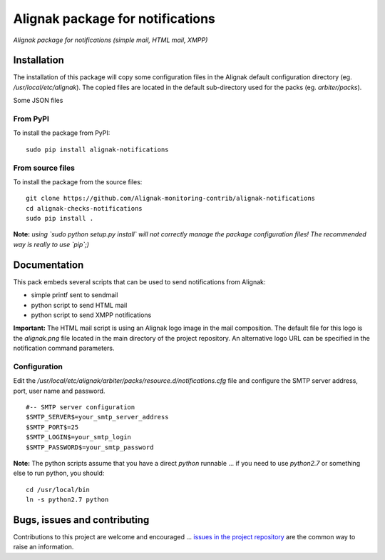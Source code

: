Alignak package for notifications
=================================

*Alignak package for notifications (simple mail, HTML mail, XMPP)*

.. image:: https://badge.fury.io/py/alignak_notifications.svg
    :target: https://badge.fury.io/py/alignak_notifications
    :alt: Most recent PyPi version

.. image:: https://img.shields.io/badge/IRC-%23alignak-1e72ff.svg?style=flat
    :target: http://webchat.freenode.net/?channels=%23alignak
    :alt: Join the chat #alignak on freenode.net

.. image:: https://img.shields.io/badge/License-AGPL%20v3-blue.svg
    :target: http://www.gnu.org/licenses/agpl-3.0
    :alt: License AGPL v3

Installation
------------

The installation of this package will copy some configuration files in the Alignak default configuration directory (eg. */usr/local/etc/alignak*). The copied files are located in the default sub-directory used for the packs (eg. *arbiter/packs*).

Some JSON files

From PyPI
~~~~~~~~~
To install the package from PyPI:
::

   sudo pip install alignak-notifications


From source files
~~~~~~~~~~~~~~~~~
To install the package from the source files:
::

   git clone https://github.com/Alignak-monitoring-contrib/alignak-notifications
   cd alignak-checks-notifications
   sudo pip install .

**Note:** *using `sudo python setup.py install` will not correctly manage the package configuration files! The recommended way is really to use `pip`;)*


Documentation
-------------

This pack embeds several scripts that can be used to send notifications from Alignak:

- simple printf sent to sendmail
- python script to send HTML mail
- python script to send XMPP notifications

**Important:** The HTML mail script is using an Alignak logo image in the mail composition. The default file for this logo is the *alignak.png* file located in the main directory of the project repository. An alternative logo URL can be specified in the notification command parameters.



Configuration
~~~~~~~~~~~~~

Edit the */usr/local/etc/alignak/arbiter/packs/resource.d/notifications.cfg* file and configure
the SMTP server address, port, user name and password.
::

    #-- SMTP server configuration
    $SMTP_SERVER$=your_smtp_server_address
    $SMTP_PORT$=25
    $SMTP_LOGIN$=your_smtp_login
    $SMTP_PASSWORD$=your_smtp_password


**Note:** The python scripts assume that you have a direct `python` runnable ... if you need to use `python2.7` or something else to run python, you should::

    cd /usr/local/bin
    ln -s python2.7 python



Bugs, issues and contributing
-----------------------------

Contributions to this project are welcome and encouraged ... `issues in the project repository <https://github.com/alignak-monitoring-contrib/alignak-notifications/issues>`_ are the common way to raise an information.
